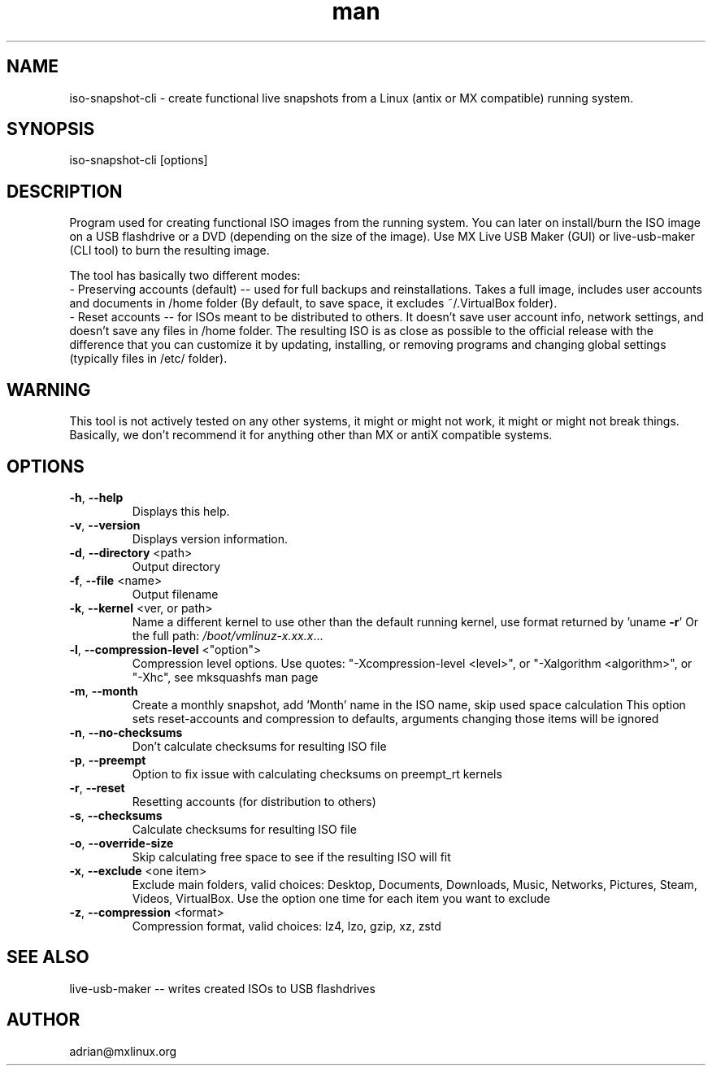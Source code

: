 .\" Manpage for iso-snapshot-cli.
.\" Contact adrian@mxlinux.org to correct errors or typos.
.TH man 8 "Jan 2023" "1.0" "iso-snapshot-cli man page"
.SH NAME
iso-snapshot-cli \- create functional live snapshots from a Linux (antix or MX compatible) running system.
.SH SYNOPSIS
iso-snapshot-cli [options]
.SH DESCRIPTION
Program used for creating functional ISO images from the running system. You can later on install/burn the ISO image on a USB flashdrive or a DVD (depending on the size of the image). Use MX Live USB Maker (GUI) or live-usb-maker (CLI tool) to burn the resulting image.

The tool has basically two different modes:
  - Preserving accounts (default) -- used for full backups and reinstallations. Takes a full image, includes user accounts and documents in /home folder (By default, to save space, it excludes ~/.VirtualBox folder).
  - Reset accounts -- for ISOs meant to be distributed to others. It doesn't save user account info, network settings, and doesn't save any files in /home folder. The resulting ISO is as close as possible to the official release with the difference that you can customize it by updating, installing, or removing programs and changing global settings (typically files in /etc/ folder).

.SH WARNING
This tool is not actively tested on any other systems, it might or might not work, it might or might not break things. Basically, we don't recommend it for anything other than MX or antiX compatible systems.

.SH OPTIONS
.TP
\fB\-h\fR, \fB\-\-help\fR
Displays this help.
.TP
\fB\-v\fR, \fB\-\-version\fR
Displays version information.
.TP
\fB\-d\fR, \fB\-\-directory\fR <path>
Output directory
.TP
\fB\-f\fR, \fB\-\-file\fR <name>
Output filename
.TP
\fB\-k\fR, \fB\-\-kernel\fR <ver, or path>
Name a different kernel to use other than the
default running kernel, use format returned by
\&'uname \fB\-r\fR' Or the full path:
\fI\,/boot/vmlinuz\-x.xx.x\/\fP...
.TP
\fB\-l\fR, \fB\-\-compression\-level\fR <"option">
Compression level options. Use quotes: 
"-Xcompression-level <level>", or "-Xalgorithm <algorithm>",
or "-Xhc", see mksquashfs man page
.TP
\fB\-m\fR, \fB\-\-month\fR
Create a monthly snapshot, add 'Month' name in
the ISO name, skip used space calculation This
option sets reset\-accounts and compression to
defaults, arguments changing those items will be
ignored
.TP
\fB\-n\fR, \fB\-\-no\-checksums\fR
Don't calculate checksums for resulting ISO file
.TP
\fB\-p\fR, \fB\-\-preempt\fR
Option to fix issue with calculating checksums
on preempt_rt kernels
.TP
\fB\-r\fR, \fB\-\-reset\fR
Resetting accounts (for distribution to others)
.TP
\fB\-s\fR, \fB\-\-checksums\fR
Calculate checksums for resulting ISO file
.TP
\fB\-o\fR, \fB\-\-override-size\fR
Skip calculating free space to see if the resulting 
ISO will fit
.TP
\fB\-x\fR, \fB\-\-exclude\fR <one item>
Exclude main folders, valid choices: Desktop,
Documents, Downloads, Music, Networks, Pictures,
Steam, Videos, VirtualBox. Use the option one time 
for each item you want to exclude
.TP
\fB\-z\fR, \fB\-\-compression\fR <format>
Compression format, valid choices: lz4, lzo,
gzip, xz, zstd


.SH SEE ALSO
live-usb-maker -- writes created ISOs to USB flashdrives 
.SH AUTHOR
adrian@mxlinux.org
